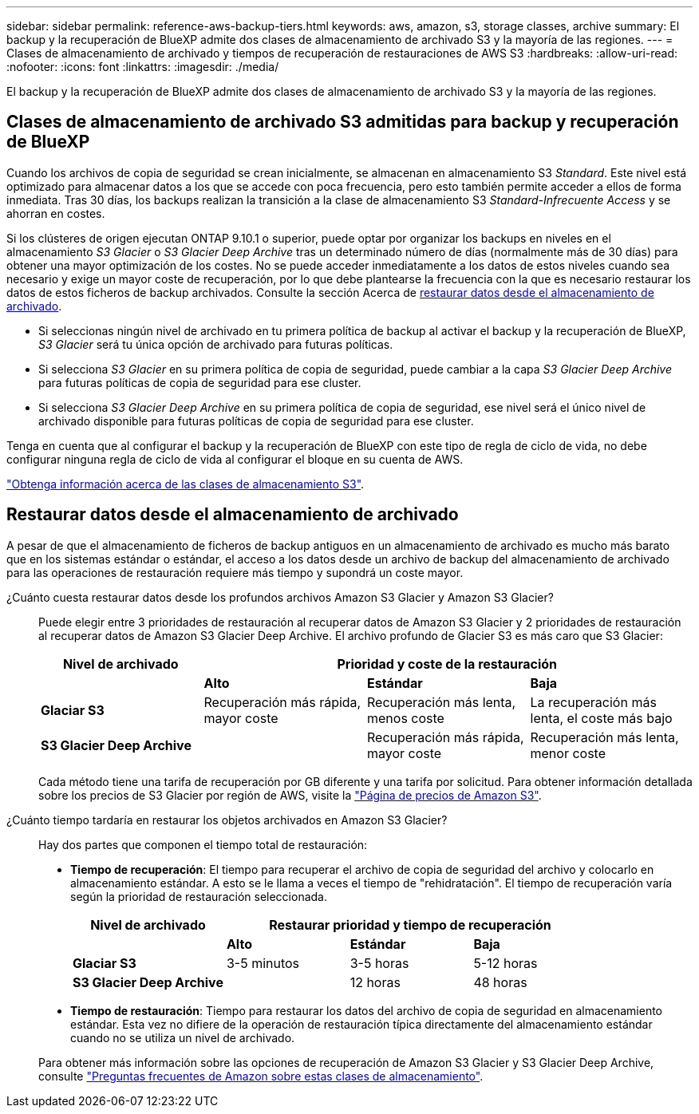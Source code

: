 ---
sidebar: sidebar 
permalink: reference-aws-backup-tiers.html 
keywords: aws, amazon, s3, storage classes, archive 
summary: El backup y la recuperación de BlueXP admite dos clases de almacenamiento de archivado S3 y la mayoría de las regiones. 
---
= Clases de almacenamiento de archivado y tiempos de recuperación de restauraciones de AWS S3
:hardbreaks:
:allow-uri-read: 
:nofooter: 
:icons: font
:linkattrs: 
:imagesdir: ./media/


[role="lead"]
El backup y la recuperación de BlueXP admite dos clases de almacenamiento de archivado S3 y la mayoría de las regiones.



== Clases de almacenamiento de archivado S3 admitidas para backup y recuperación de BlueXP

Cuando los archivos de copia de seguridad se crean inicialmente, se almacenan en almacenamiento S3 _Standard_. Este nivel está optimizado para almacenar datos a los que se accede con poca frecuencia, pero esto también permite acceder a ellos de forma inmediata. Tras 30 días, los backups realizan la transición a la clase de almacenamiento S3 _Standard-Infrecuente Access_ y se ahorran en costes.

Si los clústeres de origen ejecutan ONTAP 9.10.1 o superior, puede optar por organizar los backups en niveles en el almacenamiento _S3 Glacier_ o _S3 Glacier Deep Archive_ tras un determinado número de días (normalmente más de 30 días) para obtener una mayor optimización de los costes. No se puede acceder inmediatamente a los datos de estos niveles cuando sea necesario y exige un mayor coste de recuperación, por lo que debe plantearse la frecuencia con la que es necesario restaurar los datos de estos ficheros de backup archivados. Consulte la sección Acerca de <<Restaurar datos desde el almacenamiento de archivado,restaurar datos desde el almacenamiento de archivado>>.

* Si seleccionas ningún nivel de archivado en tu primera política de backup al activar el backup y la recuperación de BlueXP, _S3 Glacier_ será tu única opción de archivado para futuras políticas.
* Si selecciona _S3 Glacier_ en su primera política de copia de seguridad, puede cambiar a la capa _S3 Glacier Deep Archive_ para futuras políticas de copia de seguridad para ese cluster.
* Si selecciona _S3 Glacier Deep Archive_ en su primera política de copia de seguridad, ese nivel será el único nivel de archivado disponible para futuras políticas de copia de seguridad para ese cluster.


Tenga en cuenta que al configurar el backup y la recuperación de BlueXP con este tipo de regla de ciclo de vida, no debe configurar ninguna regla de ciclo de vida al configurar el bloque en su cuenta de AWS.

https://aws.amazon.com/s3/storage-classes/["Obtenga información acerca de las clases de almacenamiento S3"^].



== Restaurar datos desde el almacenamiento de archivado

A pesar de que el almacenamiento de ficheros de backup antiguos en un almacenamiento de archivado es mucho más barato que en los sistemas estándar o estándar, el acceso a los datos desde un archivo de backup del almacenamiento de archivado para las operaciones de restauración requiere más tiempo y supondrá un coste mayor.

¿Cuánto cuesta restaurar datos desde los profundos archivos Amazon S3 Glacier y Amazon S3 Glacier?:: Puede elegir entre 3 prioridades de restauración al recuperar datos de Amazon S3 Glacier y 2 prioridades de restauración al recuperar datos de Amazon S3 Glacier Deep Archive. El archivo profundo de Glacier S3 es más caro que S3 Glacier:
+
--
[cols="25,25,25,25"]
|===
| Nivel de archivado 3+| Prioridad y coste de la restauración 


|  | *Alto* | *Estándar* | *Baja* 


| *Glaciar S3* | Recuperación más rápida, mayor coste | Recuperación más lenta, menos coste | La recuperación más lenta, el coste más bajo 


| *S3 Glacier Deep Archive* |  | Recuperación más rápida, mayor coste | Recuperación más lenta, menor coste 
|===
Cada método tiene una tarifa de recuperación por GB diferente y una tarifa por solicitud. Para obtener información detallada sobre los precios de S3 Glacier por región de AWS, visite la https://aws.amazon.com/s3/pricing/["Página de precios de Amazon S3"^].

--
¿Cuánto tiempo tardaría en restaurar los objetos archivados en Amazon S3 Glacier?:: Hay dos partes que componen el tiempo total de restauración:
+
--
* *Tiempo de recuperación*: El tiempo para recuperar el archivo de copia de seguridad del archivo y colocarlo en almacenamiento estándar. A esto se le llama a veces el tiempo de "rehidratación". El tiempo de recuperación varía según la prioridad de restauración seleccionada.
+
[cols="25,20,20,20"]
|===
| Nivel de archivado 3+| Restaurar prioridad y tiempo de recuperación 


|  | *Alto* | *Estándar* | *Baja* 


| *Glaciar S3* | 3-5 minutos | 3-5 horas | 5-12 horas 


| *S3 Glacier Deep Archive* |  | 12 horas | 48 horas 
|===
* *Tiempo de restauración*: Tiempo para restaurar los datos del archivo de copia de seguridad en almacenamiento estándar. Esta vez no difiere de la operación de restauración típica directamente del almacenamiento estándar cuando no se utiliza un nivel de archivado.


Para obtener más información sobre las opciones de recuperación de Amazon S3 Glacier y S3 Glacier Deep Archive, consulte https://aws.amazon.com/s3/faqs/#Amazon_S3_Glacier["Preguntas frecuentes de Amazon sobre estas clases de almacenamiento"^].

--

